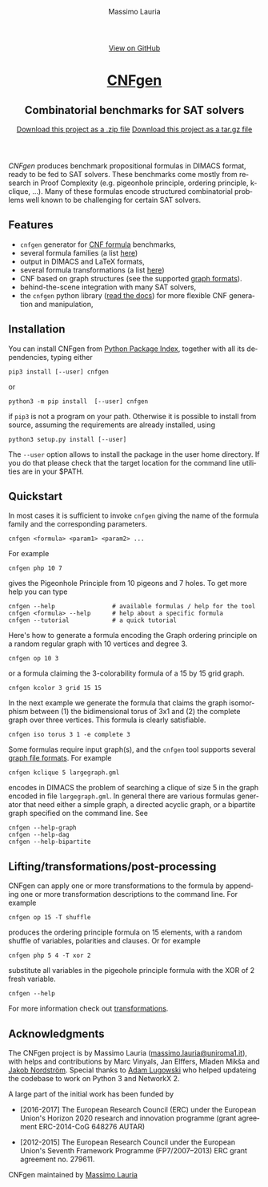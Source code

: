 #+TITLE:     CNFgen
#+AUTHOR:    Massimo Lauria
#+EMAIL:     massimo.lauria@uniroma1.it
#+LANGUAGE:  en
#+OPTIONS:   H:3 num:nil toc:nil \n:nil @:t ::t |:t ^:t -:t f:t *:t <:t
#+OPTIONS:   TeX:t LaTeX:t skip:nil d:nil todo:t pri:nil tags:not-in-toc
#+EXPORT_EXCLUDE_TAGS: noexport
#+HTML_HEAD_EXTRA: <meta charset='utf-8'>
#+HTML_HEAD_EXTRA: <meta http-equiv="X-UA-Compatible" content="chrome=1">
#+HTML_HEAD_EXTRA: <meta name="description" content="CNFgen: Combinatorial benchmarks for SAT solvers">
#+HTML_HEAD: <link rel="stylesheet" type="text/css" media="screen" href="stylesheets/stylesheet.css">
#+HTML_HEAD: <style type="text/css"> .title  { height: 0; margin: 0; display: none; } </style>


#+BEGIN_EXPORT html
<!-- HEADER -->
    <div id="header_wrap" class="outer">
        <header class="inner">
          <a id="forkme_banner" href="http://github.com/MassimoLauria/cnfgen">View on GitHub</a>

          <h1 id="project_title"><a id="project_title" href="http://massimolauria.net/cnfgen">CNFgen</a></h1>
          <h2 id="project_tagline">Combinatorial benchmarks for SAT solvers</h2>

            <section id="downloads">
              <a class="zip_download_link" href="https://github.com/MassimoLauria/cnfgen/zipball/master">Download this project as a .zip file</a>
              <a class="tar_download_link" href="https://github.com/MassimoLauria/cnfgen/tarball/master">Download this project as a tar.gz file</a>
            </section>
        </header>
    </div>
#+END_EXPORT


#+BEGIN_EXPORT html
    <div id="main_content_wrap" class="outer">
      <section id="main_content" class="inner">
#+END_EXPORT

/CNFgen/ produces  benchmark propositional formulas in  DIMACS format,
ready to  be fed  to SAT  solvers. These  benchmarks come  mostly from
research  in Proof  Complexity  (e.g.  pigeonhole principle,  ordering
principle,  k-clique, …).  Many  of these  formulas encode  structured
combinatorial  problems  well  known  to be  challenging  for  certain
SAT solvers.

* Features

  - =cnfgen= generator for [[file:background.org][CNF formula]] benchmarks,
  - several formula families (a list [[file:benchmarks.org][here]])
  - output in DIMACS and LaTeX formats,
  - several formula transformations (a list [[file:transformation.org][here]])
  - CNF based on graph structures (see the supported [[file:graphformats.org][graph formats]]).
  - behind-the-scene integration with many SAT solvers,
  - the =cnfgen=  python library ([[http://cnfgen.readthedocs.io/en/latest/][read  the docs]]) for  more flexible
    CNF generation and manipulation,

* Installation
   
  You can install CNFgen from  [[http://pypi.python.org][Python Package Index]], together with all
  its dependencies, typing either

  : pip3 install [--user] cnfgen

  or

  : python3 -m pip install  [--user] cnfgen

  if =pip3= is  not a program on your path.  Otherwise it is possible
  to  install  from source,  assuming  the  requirements are  already
  installed, using
   
  : python3 setup.py install [--user]

  The =--user= option allows to install  the package in the user home
  directory. If you do that please check that the target location for
  the command line utilities are in your $PATH.
  
* Quickstart <<commandline>>

   In most cases  it is sufficient to invoke =cnfgen=  giving the name
   of the formula family and the corresponding parameters.

   : cnfgen <formula> <param1> <param2> ...

   For example 

   : cnfgen php 10 7

   gives the Pigeonhole Principle from 10  pigeons and 7 holes. To get
   more help you can type

   : cnfgen --help                # available formulas / help for the tool
   : cnfgen <formula> --help      # help about a specific formula
   : cnfgen --tutorial            # a quick tutorial 

   Here's  how  to generate  a  formula  encoding the  Graph  ordering
   principle on a random regular graph with 10 vertices and degree 3.

   : cnfgen op 10 3

   or a  formula claiming  the 3-colorability  formula of  a 15  by 15
   grid graph.
   
   : cnfgen kcolor 3 grid 15 15

   In the next  example we generate the formula that  claims the graph
   isomorphism between (1) the bidimensional  torus of 3x1 and (2) the
   complete   graph    over   three   vertices.   This    formula   is
   clearly satisfiable.

   : cnfgen iso torus 3 1 -e complete 3
   
   Some  formulas  require  input  graph(s),  and  the  =cnfgen=  tool
   supports several [[file:graphformats.org][graph file  formats]]. For example 
   
   : cnfgen kclique 5 largegraph.gml

   encodes in  DIMACS the problem of  searching a clique of  size 5 in
   the graph  encoded in file  =largegraph.gml=. In general  there are
   various  formulas  generator  that  need  either  a  simple  graph,
   a directed  acyclic graph,  or a bipartite  graph specified  on the
   command line. See
   
   : cnfgen --help-graph
   : cnfgen --help-dag
   : cnfgen --help-bipartite

* Lifting/transformations/post-processing

  CNFgen  can apply  one or  more  transformations to  the formula  by
  appending  one or  more transformation  descriptions to  the command
  line. For example
   
  : cnfgen op 15 -T shuffle

  produces  the  ordering  principle  formula  on  15  elements,  with
  a  random  shuffle of  variables,  polarities  and clauses.  Or  for
  example

  : cnfgen php 5 4 -T xor 2 
 
  substitute all variables in the pigeohole principle formula with the
  XOR of 2 fresh variable.

  : cnfgen --help

  For more information check out [[file:transformation.org][transformations]].
  
* Acknowledgments

  The      CNFgen      project      is     by      Massimo      Lauria
  ([[mailto:massimo.lauria@uniroma1.it][massimo.lauria@uniroma1.it]]), with  helps and contributions  by Marc
  Vinyals,   Jan   Elffers,   Mladen  Mikša   and   [[http://www.csc.kth.se/~jakobn/][Jakob   Nordström]].
  Special thanks to [[https://github.com/alugowski][Adam Lugowski]] who helped updateing the codebase to
  work on Python 3 and NetworkX 2.

  A large part of the initial work has been funded by
  
  - [2016-2017] The European Research Council (ERC) under the European
    Union's Horizon 2020 research and innovation programme (grant
    agreement ERC-2014-CoG 648276 AUTAR)

  - [2012-2015] The  European Research Council under  the European Union's
    Seventh  Framework Programme  (FP7/2007--2013)  ERC grant  agreement
    no. 279611.  

#+BEGIN_EXPORT html
    </section></div>
#+END_EXPORT

#+BEGIN_EXPORT html
    <!-- FOOTER  -->
    <div id="footer_wrap" class="outer">
      <footer class="inner">
        <p class="copyright">CNFgen maintained by <a href="https://github.com/MassimoLauria">Massimo Lauria</a></p>
      </footer>
    </div>
#+END_EXPORT

# Local variables:
# org-html-preamble: nil
# org-html-postamble: nil
# org-html-toplevel-hlevel: 3
# org-html-head-include-default-style: nil
# End:
